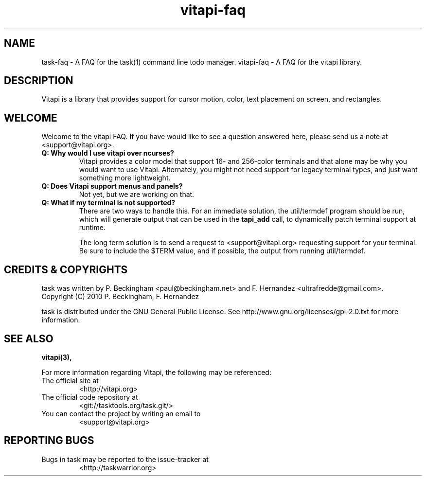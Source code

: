 .TH vitapi-faq 5 2010-04-10 "vitapi 0.8.0alpha" "Library Function Manuals"

.SH NAME
task-faq \- A FAQ for the task(1) command line todo manager.
vitapi-faq \- A FAQ for the vitapi library.

.SH DESCRIPTION
Vitapi is a library that provides support for cursor motion, color, text
placement on screen, and rectangles.

.SH WELCOME
Welcome to the vitapi FAQ.  If you have would like to see a question answered
here, please send us a note at <support@vitapi.org>.

.TP
.B Q: Why would I use vitapi over ncurses?
Vitapi provides a color model that support 16- and 256-color terminals and that
alone may be why you would want to use Vitapi.  Alternately, you might not need
support for legacy terminal types, and just want something more lightweight.

.TP
.B Q: Does Vitapi support menus and panels?
Not yet, but we are working on that.

.TP
.B Q: What if my terminal is not supported?
There are two ways to handle this.  For an immediate solution, the util/termdef
program should be run, which will generate output that can be used in the
.B tapi_add
call, to dynamically patch terminal support at runtime.

The long term solution is to send a request to <support@vitapi.org> requesting
support for your terminal.  Be sure to include the $TERM value, and if possible,
the output from running util/termdef.

.SH "CREDITS & COPYRIGHTS"
task was written by P. Beckingham <paul@beckingham.net> and
F. Hernandez <ultrafredde@gmail.com>.
.br
Copyright (C) 2010 P. Beckingham, F. Hernandez

task is distributed under the GNU General Public License.  See
http://www.gnu.org/licenses/gpl-2.0.txt for more information.

.SH SEE ALSO
.BR vitapi(3),

For more information regarding Vitapi, the following may be referenced:

.TP
The official site at
<http://vitapi.org>

.TP
The official code repository at
<git://tasktools.org/task.git/>

.TP
You can contact the project by writing an email to
<support@vitapi.org>

.SH REPORTING BUGS
.TP
Bugs in task may be reported to the issue-tracker at
<http://taskwarrior.org>
